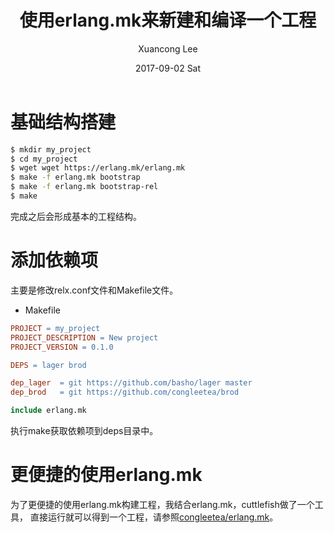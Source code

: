 #+TITLE:       使用erlang.mk来新建和编译一个工程
#+AUTHOR:      Xuancong Lee
#+EMAIL:       congleetea@gmail.com
#+DATE:        2017-09-02 Sat
#+URI:         /blog/%y/%m/%d/erlang-mk-new-build-project
#+KEYWORDS:    erlang.mk,project,build
#+TAGS:        erlang 
#+LANGUAGE:    en
#+OPTIONS:     H:3 num:nil toc:nil \n:nil ::t |:t ^:nil -:nil f:t *:t <:t
#+DESCRIPTION: 便捷的使用erlang.mk来新建和编译发布一个工程

* 基础结构搭建
  #+BEGIN_SRC sh
    $ mkdir my_project
    $ cd my_project
    $ wget wget https://erlang.mk/erlang.mk
    $ make -f erlang.mk bootstrap
    $ make -f erlang.mk bootstrap-rel
    $ make
  #+END_SRC

  完成之后会形成基本的工程结构。

* 添加依赖项

  主要是修改relx.conf文件和Makefile文件。

  - Makefile

  #+BEGIN_SRC makefile
  PROJECT = my_project
  PROJECT_DESCRIPTION = New project
  PROJECT_VERSION = 0.1.0

  DEPS = lager brod

  dep_lager  = git https://github.com/basho/lager master
  dep_brod   = git https://github.com/congleetea/brod

  include erlang.mk
  #+END_SRC

  执行make获取依赖项到deps目录中。


* 更便捷的使用erlang.mk

  为了更便捷的使用erlang.mk构建工程，我结合erlang.mk，cuttlefish做了一个工具，
  直接运行就可以得到一个工程，请参照[[https://github.com/congleetea/erlang.mk][congleetea/erlang.mk]]。
